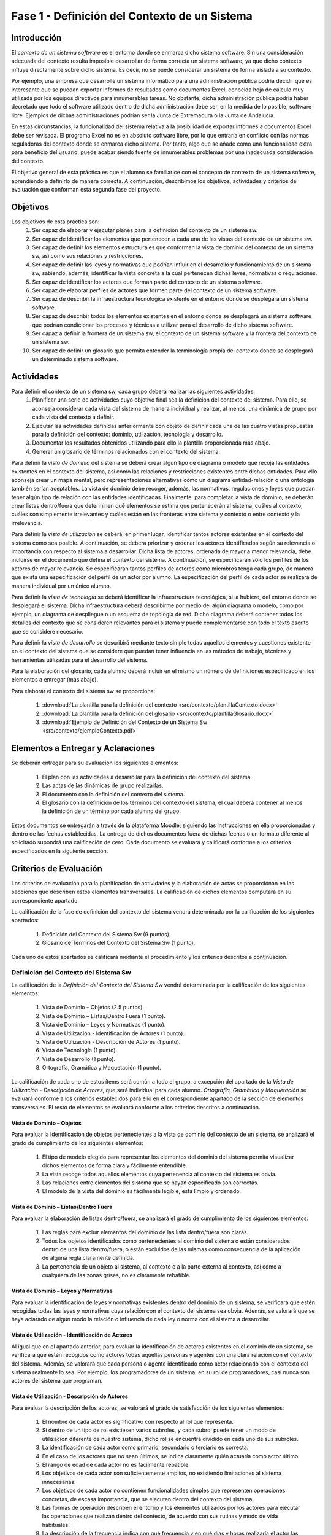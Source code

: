 ================================================
 Fase 1 - Definición del Contexto de un Sistema
================================================

Introducción
==============

El *contexto de un sistema software* es el entorno donde se enmarca dicho sistema software. Sin una consideración adecuada del contexto resulta imposible desarrollar de forma correcta un sistema software, ya que dicho contexto influye directamente sobre dicho sistema. Es decir, no se puede considerar un sistema de forma aislada a su contexto.

Por ejemplo, una empresa que desarrolle un sistema informático para una administración pública podría decidir que es interesante que se puedan exportar informes de resultados como documentos Excel, conocida hoja de cálculo muy utilizada por los equipos directivos para innumerables tareas. No obstante, dicha administración pública podría haber decretado que todo el software utilizado dentro de dicha administración debe ser, en la medida de lo posible, software libre. Ejemplos de dichas administraciones podrían ser la Junta de Extremadura o la Junta de Andalucía.

En estas circunstancias, la funcionalidad del sistema relativa a la posibilidad de exportar informes a documentos Excel debe ser revisada. El programa Excel no es en absoluto software libre, por lo que entraría en conflicto con las normas reguladoras del contexto donde se enmarca dicho sistema. Por tanto, algo que se añade como una funcionalidad extra para beneficio del usuario, puede acabar siendo fuente de innumerables problemas por una inadecuada consideración del contexto.

El objetivo general de esta práctica es que el alumno se familiarice con el concepto de contexto de un sistema software, aprendiendo a definirlo de manera correcta. A continuación, describimos los objetivos, actividades y criterios de evaluación que conforman esta segunda fase del proyecto.

Objetivos
===========

Los objetivos de esta práctica son:
  #. Ser capaz de elaborar y ejecutar planes para la definición del contexto de un sistema sw.
  #. Ser capaz de identificar los elementos que pertenecen a cada una de las vistas del contexto de un sistema sw.
  #. Ser capaz de definir los elementos estructurales que conforman la vista de dominio del contexto de un sistema sw, así como sus relaciones y restricciones.
  #. Ser capaz de definir las leyes y normativas que podrían influir en el desarrollo y funcionamiento de un sistema sw, sabiendo, además, identificar la vista concreta a la cual pertenecen dichas leyes, normativas o regulaciones.
  #. Ser capaz de identificar los actores que forman parte del contexto de un sistema software.
  #. Ser capaz de elaborar perfiles de actores que formen parte del contexto de un sistema software.
  #. Ser capaz de describir la infraestructura tecnológica existente en el entorno donde se desplegará un sistema software.
  #. Ser capaz de describir todos los elementos existentes en el entorno donde se desplegará un sistema software que podrían condicionar los procesos y técnicas a utilizar para el desarrollo de dicho sistema software.
  #. Ser capaz a definir la frontera de un sistema sw, el contexto de un sistema software y la frontera del contexto de un sistema sw.
  #. Ser capaz de definir un glosario que permita entender la terminología propia del contexto donde se desplegará un determinado sistema software.

Actividades
============

Para definir el contexto de un sistema sw, cada grupo deberá realizar las siguientes actividades:
  #. Planificar una serie de actividades cuyo objetivo final sea la definición del contexto del sistema. Para ello, se aconseja considerar cada vista del sistema de manera individual y realizar, al menos, una dinámica de grupo por cada vista del contexto a definir.
  #. Ejecutar las actividades definidas anteriormente con objeto de definir cada una de las cuatro vistas propuestas para la definición del contexto: dominio, utilización, tecnología y desarrollo.
  #. Documentar los resultados obtenidos utilizando para ello la plantilla proporcionada más abajo.
  #. Generar un glosario de términos relacionados con el contexto del sistema.

Para definir la *vista de dominio* del sistema se deberá crear algún tipo de diagrama o modelo que recoja las entidades existentes en el contexto del sistema, así como las relaciones y restricciones existentes entre dichas entidades. Para ello aconseja crear un mapa mental, pero representaciones alternativas como un diagrama entidad-relación o una ontología también serían aceptables. La vista de dominio debe recoger, además, las normativas, regulaciones y leyes que puedan tener algún tipo de relación con las entidades identificadas. Finalmente, para completar la vista de dominio, se deberán crear listas dentro/fuera que determinen qué elementos se estima que pertenecerán al sistema, cuáles al contexto, cuáles son simplemente irrelevantes y cuáles están en las fronteras entre sistema y contexto o entre contexto y la irrelevancia.

Para definir la *vista de utilización* se deberá, en primer lugar, identificar tantos actores existentes en el contexto del sistema como sea posible. A continuación, se deberá priorizar y ordenar los actores identificados según su relevancia o importancia con respecto al sistema a desarrollar. Dicha lista de actores, ordenada de mayor a menor relevancia, debe incluirse en el documento que defina el contexto del sistema. A continuación, se especificarán sólo los perfiles de los actores de mayor relevancia. Se especificarán tantos perfiles de actores como miembros tenga cada grupo, de manera que exista una especificación del perfil de un actor por alumno. La especificación del perfil de cada actor se realizará de manera individual por un único alumno.

Para definir la *vista de tecnología* se deberá identificar la infraestructura tecnológica, si la hubiere, del entorno donde se desplegará el sistema. Dicha infraestructura deberá describirme por medio del algún diagrama o modelo, como por ejemplo, un diagrama de despliegue o un esquema de topología de red. Dicho diagrama deberá contener todos los detalles del contexto que se consideren relevantes para el sistema y puede complementarse con todo el texto escrito que se considere necesario.

Para definir la *vista de desarrollo* se describirá mediante texto simple todas aquellos elementos y cuestiones existente en el contexto del sistema que se considere que puedan tener influencia en las métodos de trabajo, técnicas y herramientas utilizadas para el desarrollo del sistema.

Para la elaboración del glosario, cada alumno deberá incluir en el mismo un número de definiciones especificado en los elementos a entregar (más abajo).

Para elaborar el contexto del sistema sw se proporciona:

  #. :download:`La plantilla para la definición del contexto <src/contexto/plantillaContexto.docx>`
  #. :download:`La plantilla para la definición del glosario <src/contexto/plantillaGlosario.docx>`
  #. :download:`Ejemplo de Definición del Contexto de un Sistema Sw <src/contexto/ejemploContexto.pdf>`

Elementos a Entregar y Aclaraciones
=======================================

Se deberán entregar para su evaluación los siguientes elementos:

  #. El plan con las actividades a desarrollar para la definición del contexto del sistema.
  #. Las actas de las dinámicas de grupo realizadas.
  #. El documento con la definición del contexto del sistema.
  #. El glosario con la definición de los términos del contexto del sistema, el cual deberá contener al menos la definición de un término por cada alumno del grupo.

Estos documentos se entregarán a través de la plataforma Moodle, siguiendo las instrucciones en ella proporcionadas y dentro de las fechas establecidas. La entrega de dichos documentos fuera de dichas fechas o un formato diferente al solicitado supondrá una calificación de cero. Cada documento se evaluará y calificará conforme a los criterios especificados en la siguiente sección.

Criterios de Evaluación
=========================

Los criterios de evaluación para la planificación de actividades y la elaboración de actas se proporcionan en las secciones que describen estos elementos transversales. La calificación de dichos elementos computará en su correspondiente apartado.

La calificación de la fase de definición del contexto del sistema vendrá determinada por la calificación de los siguientes apartados:

  #. Definición del Contexto del Sistema Sw (9 puntos).
  #. Glosario de Términos del Contexto del Sistema Sw (1 punto).

Cada uno de estos apartados se calificará mediante el procedimiento y los criterios descritos a continuación.

Definición del Contexto del Sistema Sw
----------------------------------------

La calificación de la *Definición del Contexto del Sistema Sw* vendrá determinada por la calificación de los siguientes elementos:

  #. Vista de Dominio – Objetos (2.5 puntos).
  #. Vista de Dominio – Listas/Dentro Fuera (1 punto).
  #. Vista de Dominio – Leyes y Normativas (1 punto).
  #. Vista de Utilización - Identificación de Actores (1 punto).
  #. Vista de Utilización - Descripción de Actores (1 punto).
  #. Vista de Tecnología (1 punto).
  #. Vista de Desarrollo (1 punto).
  #. Ortografía, Gramática y Maquetación (1 punto).

La calificación de cada uno de estos ítems será común a todo el grupo, a excepción del apartado de la *Vista de Utilización - Descripción de Actores*, que será individual para cada alumno. *Ortografía, Gramática y Maquetación* se evaluará conforme a los criterios establecidos para ello en el correspondiente apartado de la sección de elementos transversales. El resto de elementos se evaluará conforme a los criterios descritos a continuación.

Vista de Dominio – Objetos
^^^^^^^^^^^^^^^^^^^^^^^^^^^

Para evaluar la identificación de objetos pertenecientes a la vista de dominio del contexto de un sistema, se analizará el grado de cumplimiento de los siguientes elementos:

  #. El tipo de modelo elegido para representar los elementos del dominio del sistema permita visualizar dichos elementos de forma clara y fácilmente entendible.
  #. La vista recoge todos aquellos elementos cuya pertenencia al contexto del sistema es obvia.
  #. Las relaciones entre elementos del sistema que se hayan especificado son correctas.
  #. El modelo de la vista del dominio es fácilmente legible, está limpio y ordenado.

Vista de Dominio – Listas/Dentro Fuera
^^^^^^^^^^^^^^^^^^^^^^^^^^^^^^^^^^^^^^^

Para evaluar la elaboración de listas dentro/fuera, se analizará el grado de cumplimiento de los siguientes elementos:

  #. Las reglas para excluir elementos del dominio de las lista dentro/fuera son claras.
  #. Todos los objetos identificados como pertenecientes al dominio del sistema o están considerados dentro de una lista dentro/fuera, o están excluidos de las mismas como consecuencia de la aplicación de alguna regla claramente definida.
  #. La pertenencia de un objeto al sistema, al contexto o a la parte externa al contexto, así como a cualquiera de las zonas grises, no es claramente rebatible.

Vista de Dominio – Leyes y Normativas
^^^^^^^^^^^^^^^^^^^^^^^^^^^^^^^^^^^^^^

Para evaluar la identificación de leyes y normativas existentes dentro del dominio de un sistema, se verificará que estén recogidas todas las leyes y normativas cuya relación con el contexto del sistema sea obvia. Además, se valorará que se haya aclarado de algún modo la relación o influencia de cada ley o norma con el sistema a desarrollar.

Vista de Utilización - Identificación de Actores
^^^^^^^^^^^^^^^^^^^^^^^^^^^^^^^^^^^^^^^^^^^^^^^^^

Al igual que en el apartado anterior, para evaluar la identificación de actores existentes en el dominio de un sistema, se verificará que estén recogidos como actores todas aquellas personas y agentes con una clara relación con el contexto del sistema. Además, se valorará que cada persona o agente identificado como actor relacionado con el contexto del sistema realmente lo sea. Por ejemplo, los programadores de un sistema, en su rol de programadores, casi nunca son actores del sistema que programan.

Vista de Utilización - Descripción de Actores
^^^^^^^^^^^^^^^^^^^^^^^^^^^^^^^^^^^^^^^^^^^^^^

Para evaluar la descripción de los actores, se valorará el grado de satisfacción de los siguientes elementos:

  #. El nombre de cada actor es significativo con respecto al rol que representa.
  #. Si dentro de un tipo de rol existiesen varios subroles, y cada subrol puede tener un modo de utilización diferente de nuestro sistema, dicho rol se encuentra dividido en cada uno de sus subroles.
  #. La identificación de cada actor como primario, secundario o terciario es correcta.
  #. En el caso de los actores que no sean últimos, se indica claramente quién actuaría como actor último.
  #. El rango de edad de cada actor no es fácilmente rebatible.
  #. Los objetivos de cada actor son suficientemente amplios, no existiendo limitaciones al sistema innecesarias.
  #. Los objetivos de cada actor no contienen funcionalidades simples que representen operaciones concretas, de escasa importancia, que se ejecuten dentro del contexto del sistema.
  #. Las formas de operación describen el entorno y los elementos utilizados por los actores para ejecutar las operaciones que realizan dentro del contexto, de acuerdo con sus rutinas y modo de vida habituales.
  #. La descripción de la frecuencia indica con qué frecuencia y en qué días y horas realizaría el actor las operaciones en el contexto, de acuerdo con sus rutinas y modo de vida habituales.
  #. La descripción de la frecuencia indica cuántos usuarios podrían realizar operaciones de manera concurrente en el contexto del sistema, de acuerdo con sus rutinas y modo de vida actuales, destacando casos medio y peor.
  #. La descripción de la frecuencia no contiene afirmaciones claramente discutibles o rebatibles.
  #. La forma de contacto describe un procedimiento concreto para ponerse en contacto con uno o más actores concretos que desempeñen el rol descrito, de manera que si hiciese falta conseguir un actor con el rol descrito en posteriores fases del procesos de Ingeniería de Requisitos, sepamos cómo hacerlo.
  #. En el caso de grupos de actores amplios, como ejemplos de actor no se pueden utilizar datos de contacto de personas concretas, sino que hay que describir formas de acceder a un conjunto significativo de dicho tipo de actor. Por ejemplo, si el actor es *estudiante de Bellas Artes*, debería proporcionarse algún modo de acceder, por ejemplo, a un curso completo de estudiantes de Bellas Artes.

Vista de Tecnología
^^^^^^^^^^^^^^^^^^^^

Para evaluar la vista de tecnología, se verificará que estén correctamente identificados todos aquellos elementos relacionados con cuestiones de infraestructura que se encuentren presentes en el contexto del sistema. Además, se valorará que las relaciones entre elementos identificados sea correcta y que la descripción de cada elemento sea lo suficientemente completa.

Vista de Desarrollo
^^^^^^^^^^^^^^^^^^^^

Para evaluar la vista de desarrollo, se verificará que estén correctamente identificados todos aquellos elementos que se encuentren presentes en el contexto del sistema que podrían afectar a los procesos de trabajo a seguir durante el desarrollo del sistema que pretendemos crear. Además, se valorará que las relaciones entre elementos identificados sea correcta y que la descripción de cada elemento sea lo suficientemente completa.

Glosario de Términos del Contexto del Sistema Sw
--------------------------------------------------

La calificación del *Glosario de Términos del Contexto del Sistema Sw* vendrá determinada por la calificación de los siguientes elementos:

  #. Definición de Términos (9 puntos).
  #. Ortografía, Gramática y Maquetación (1 punto).

*Ortografía, Gramática y Maquetación* se evaluará conforme a los criterios establecidos para ello en el correspondiente apartado de la sección de elementos transversales. Para calificar la definición de los términos se valorará que las definiciones sean correctas, precisas y concisas.

La calificación de este ítem será común al grupo, salvo que el grupo opte por solicitar una evaluación individual.
